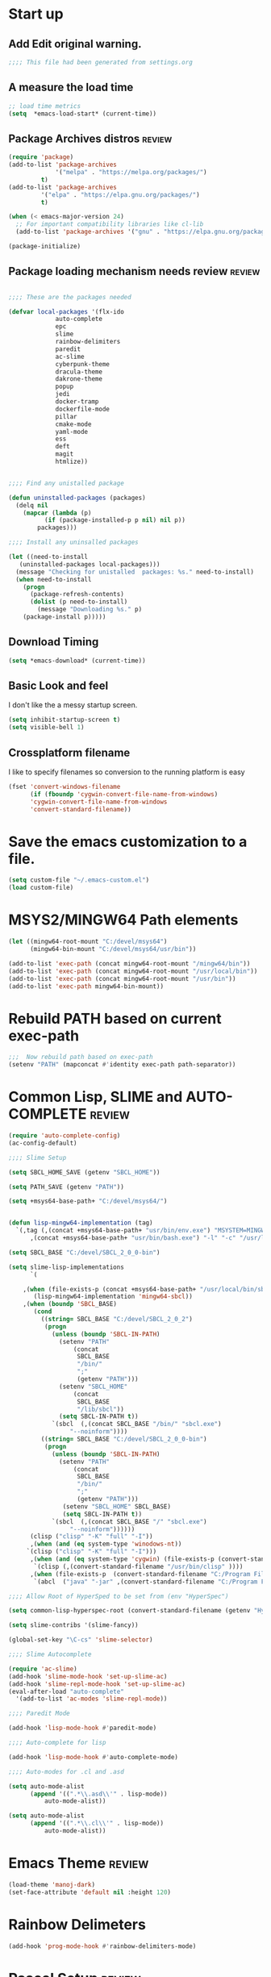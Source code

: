 #+EXPORT-FILENAME init.el
* Start up
** Add Edit original warning.
 #+BEGIN_SRC emacs-lisp
 ;;;; This file had been generated from settings.org
 #+END_SRC
** A measure the load time
 #+BEGIN_SRC emacs-lisp
 ;; load time metrics
 (setq  *emacs-load-start* (current-time))
 #+END_SRC
** Package Archives distros                                          :review:
 #+BEGIN_SRC emacs-lisp
 (require 'package)
 (add-to-list 'package-archives
              '("melpa" . "https://melpa.org/packages/")
	      t)
 (add-to-list 'package-archives
	      '("elpa" . "https://elpa.gnu.org/packages/")
	      t)

 (when (< emacs-major-version 24)
   ;; For important compatibility libraries like cl-lib
   (add-to-list 'package-archives '("gnu" . "https://elpa.gnu.org/packages/")))

 (package-initialize)
 #+END_SRC
** Package loading mechanism needs review                   :review:
 #+BEGIN_SRC emacs-lisp :tangle no

 ;;;; These are the packages needed

 (defvar local-packages '(flx-ido
			  auto-complete
			  epc
			  slime
			  rainbow-delimiters
			  paredit
			  ac-slime
			  cyberpunk-theme
			  dracula-theme
			  dakrone-theme
			  popup
			  jedi
			  docker-tramp
			  dockerfile-mode
			  pillar
			  cmake-mode
			  yaml-mode
			  ess
			  deft
			  magit
			  htmlize))


 ;;;; Find any unistalled package

 (defun uninstalled-packages (packages)
   (delq nil
	 (mapcar (lambda (p)
		   (if (package-installed-p p nil) nil p))
		 packages)))

 ;;;; Install any uninsalled packages

 (let ((need-to-install
	(uninstalled-packages local-packages)))
   (message "Checking for unistalled  packages: %s." need-to-install)
   (when need-to-install
     (progn
       (package-refresh-contents)
       (dolist (p need-to-install)
         (message "Downloading %s." p)
	 (package-install p)))))
 #+END_SRC
** Download Timing
 #+BEGIN_SRC emacs-lisp
 (setq *emacs-download* (current-time))
 #+END_SRC
** Basic Look and feel
I don't like the a messy startup screen.

 #+BEGIN_SRC emacs-lisp
 (setq inhibit-startup-screen t)
 (setq visible-bell 1)
 #+END_SRC
** Crossplatform filename
 I like to specify filenames so conversion to the running platform is easy
 #+BEGIN_SRC emacs-lisp
 (fset 'convert-windows-filename
       (if (fboundp 'cygwin-convert-file-name-from-windows)
	   'cygwin-convert-file-name-from-windows
	   'convert-standard-filename))
 #+END_SRC

* Save the emacs customization to a file.
#+BEGIN_SRC emacs-lisp
(setq custom-file "~/.emacs-custom.el")
(load custom-file)
#+END_SRC
* MSYS2/MINGW64 Path elements
#+BEGIN_SRC emacs-lisp
(let ((mingw64-root-mount "C:/devel/msys64")
      (mingw64-bin-mount "C:/devel/msys64/usr/bin"))
  
(add-to-list 'exec-path (concat mingw64-root-mount "/mingw64/bin"))
(add-to-list 'exec-path (concat mingw64-root-mount "/usr/local/bin"))
(add-to-list 'exec-path (concat mingw64-root-mount "/usr/bin"))
(add-to-list 'exec-path mingw64-bin-mount))
#+END_SRC
* Rebuild PATH based on current exec-path
#+BEGIN_SRC emacs-lisp
;;;  Now rebuild path based on exec-path
(setenv "PATH" (mapconcat #'identity exec-path path-separator))
#+END_SRC
* Common Lisp, SLIME and AUTO-COMPLETE                               :review:
#+BEGIN_SRC emacs-lisp
(require 'auto-complete-config)
(ac-config-default)

;;;; Slime Setup

(setq SBCL_HOME_SAVE (getenv "SBCL_HOME"))

(setq PATH_SAVE (getenv "PATH"))

(setq +msys64-base-path+ "C:/devel/msys64/")


(defun lisp-mingw64-implementation (tag)
  `(,tag (,(concat +msys64-base-path+ "usr/bin/env.exe") "MSYSTEM=MINGW64"
	  ,(concat +msys64-base-path+ "usr/bin/bash.exe") "-l" "-c" "/usr/local/bin/sbcl --noinform")))

(setq SBCL_BASE "C:/devel/SBCL_2_0_0-bin")

(setq slime-lisp-implementations
      `(

	,(when (file-exists-p (concat +msys64-base-path+ "/usr/local/bin/sbcl.exe"))
	   (lisp-mingw64-implementation 'mingw64-sbcl))	
	,(when (boundp 'SBCL_BASE) 
	   (cond  
		 ((string= SBCL_BASE "C:/devel/SBCL_2_0_2")
		  (progn
		    (unless (boundp 'SBCL-IN-PATH)
		      (setenv "PATH"
			      (concat
			       SBCL_BASE
			       "/bin/"
			       ";"
			       (getenv "PATH")))
		      (setenv "SBCL_HOME"
			      (concat
			       SBCL_BASE
			       "/lib/sbcl"))
		      (setq SBCL-IN-PATH t))
		    `(sbcl  (,(concat SBCL_BASE "/bin/" "sbcl.exe")
			     "--noinform"))))
		 ((string= SBCL_BASE "C:/devel/SBCL_2_0_0-bin")
		  (progn
		    (unless (boundp 'SBCL-IN-PATH)
		      (setenv "PATH"
			      (concat
			       SBCL_BASE
			       "/bin/"
			       ";"
			       (getenv "PATH")))
		       (setenv "SBCL_HOME" SBCL_BASE)
		       (setq SBCL-IN-PATH t))
		    `(sbcl  (,(concat SBCL_BASE "/" "sbcl.exe")
			     "--noinform"))))))
      (clisp ("clisp" "-K" "full" "-I"))
      ,(when (and (eq system-type 'winodows-nt))
	 `(clisp ("clisp" "-K" "full" "-I")))
      ,(when (and (eq system-type 'cygwin) (file-exists-p (convert-standard-filename "/usr/bin/clisp"))) ;; Add clisp on cygwin
	   `(clisp (,(convert-standard-filename "/usr/bin/clisp" ))))
      ,(when (file-exists-p  (convert-standard-filename "C:/Program Files/ABCL/abcl.jar")) 	;; Add ABCL if present
	   `(abcl  ("java" "-jar" ,(convert-standard-filename "C:/Program Files/ABCL/abcl.jar"))))))

;;;; Allow Root of HyperSped to be set from (env "HyperSpec")

(setq common-lisp-hyperspec-root (convert-standard-filename (getenv "HyperSpec")))

(setq slime-contribs '(slime-fancy))

(global-set-key "\C-cs" 'slime-selector)

;;;; Slime Autocomplete

(require 'ac-slime)
(add-hook 'slime-mode-hook 'set-up-slime-ac)
(add-hook 'slime-repl-mode-hook 'set-up-slime-ac)
(eval-after-load "auto-complete"
  '(add-to-list 'ac-modes 'slime-repl-mode))

;;;; Paredit Mode

(add-hook 'lisp-mode-hook #'paredit-mode)

;;;; Auto-complete for lisp

(add-hook 'lisp-mode-hook #'auto-complete-mode)

;;;; Auto-modes for .cl and .asd

(setq auto-mode-alist
      (append '((".*\\.asd\\'" . lisp-mode))
	      auto-mode-alist))

(setq auto-mode-alist
      (append '((".*\\.cl\\'" . lisp-mode))
	      auto-mode-alist))
#+END_SRC
* Emacs Theme                                                        :review:
#+BEGIN_SRC emacs-lisp
(load-theme 'manoj-dark)
(set-face-attribute 'default nil :height 120)
#+END_SRC

* Rainbow Delimeters
#+BEGIN_SRC emacs-lisp
(add-hook 'prog-mode-hook #'rainbow-delimiters-mode)
#+END_SRC
* Pascal Setup                                                       :review:
#+BEGIN_SRC emacs-lisp
(add-hook 'pascal-mode-hook
	  (lambda ()
	    (set (make-local-variable 'compile-command)
		 (concat "fpc " (file-name-nondirectory (buffer-file-name)))
		 )
	    )
	  t)

(setq auto-mode-alist
      (append '((".*\\.pas\\'" . pascal-mode))
	      auto-mode-alist))

(setq auto-mode-alist
      (append '((".*\\.pp\\'" . pascal-mode))
	      auto-mode-alist))

(setq auto-mode-alist
      (append '((".*\\.yml\\'" . yaml-mode))
	      auto-mode-alist))
#+END_SRC
* Shells                                                             :review:
#+BEGIN_SRC emacs-lisp
;; (setenv  "PATH" (concat
;; 		 "C:\\devel\\msys64\\usr\\bin" ";"
;; 		 (getenv "PATH")))

(setq win-shell-implementaions
      `((cmd (shell))
	(ming64 (
		      (defun my-shell-setup ()
       "For Cygwin bash under Emacs 20"
       (setq comint-scroll-show-maximum-output 'this)
       (make-variable-buffer-local 'comint-completion-addsuffix))
       (setq comint-completion-addsuffix t)
       ;; (setq comint-process-echoes t) ;; reported that this is no longer needed
       (setq comint-eol-on-send t)
       (setq w32-quote-process-args ?\")
     
     (add-hook 'shell-mode-hook 'my-shell-setup)
		 ))))
	
(defun win-shell ())
  
;; The MSYS-SHELL

(defun msys-shell () 
  (interactive)
  (let ((explicit-shell-file-name (convert-standard-filename "c:/devel/msys64/usr/bin/bash.exe"))
	(shell-file-name "bash")
	(explicit-bash.exe-args '("--noediting" "--login" "-i"))) 
    (setenv "SHELL" shell-file-name)
    (add-hook 'comint-output-filter-functions 'comint-strip-ctrl-m)
    (shell)))

;; The MINGW64-SHELL

(defun mingw64-shell () 
       (interactive)
       (let (( explicit-shell-file-name (convert-standard-filename  "c:/devel/msys64/mingw64/bin/bash.exe")))
	 (shell "*bash*")
	     (call-interactively 'shell))
       ;; (setq shell-file-name "bash")
       ;; (setq explicit-bash.exe-args '("--login" "-i")) 
       ;; (setenv "SHELL" shell-file-name)
       ;; (add-hook 'comint-output-filter-functions 'comint-strip-ctrl-m)
       ;; (shell)
       )
#+END_SRC
* Tramp                                                              :review:
#+BEGIN_SRC emacs-lisp
(require 'tramp)
;(setq tramp-default-method "plink")
(setq tramp-verbose 10)
#+END_SRC
* IDO                                                                :review:
#+BEGIN_SRC emacs-lisp
(require 'ido)
(ido-mode t)
#+END_SRC
* Indent                                                             :review:
  - Leftover from  parsing experiment???
#+BEGIN_SRC emacs-lisp
(put 'if 'lisp-indent-function nil)
(put 'when 'lisp-indent-function 1)
(put 'unless 'lisp-indent-function 1)
(put 'do 'lisp-indent-function 2)
(put 'do* 'lisp-indent-function 2)
#+END_SRC
* Magit                                                              :review:
#+BEGIN_SRC emacs-lisp
(global-set-key (kbd "C-x g") 'magit-status)
#+END_SRC
* Printing                                                           :review:
#+BEGIN_SRC emacs-lisp
(setq printer-name "lpr://192.168.1.39")
#+END_SRC

* Ord Mode Customizations
** Org Key Binding
 #+BEGIN_SRC emacs-lisp
 ;;;; Org Mode key bindings.
 (global-set-key (kbd "C-c l") 'org-store-link)
 (global-set-key (kbd "C-c a") 'org-agenda)
 (global-set-key (kbd "C-c c") 'org-capture)
 (global-set-key (kbd "C-c b") 'org-switchb)
 #+END_SRC
** Configure BABEL languages
 #+BEGIN_SRC emacs-lisp
 (org-babel-do-load-languages
  'org-babel-load-languages
  '((lisp . t)
    (emacs-lisp . t)))
 #+END_SRC
** org modules needed
 #+BEGIN_SRC emacs-lisp
 (setq org-modules '(org-habit org-checklist))
 #+END_SRC
** Configure habit (do not remember why)
 #+BEGIN_SRC emacs-lisp
 (setq org-habit-graph-column 50)
 #+END_SRC
** Org link abbreviations
 #+BEGIN_SRC emacs-lisp
 (setq org-link-abbrev-alist
       '(("bugzilla" . "http://192.168.1.50/bugzilla/show_bug.cgi?id=")
	 ("bugzilla-comp" . "http://192.168.1.50/bugzilla/describecomponents.cgi?product=")))
 #+END_SRC
** Ensure there are stadard ~/org directories
 #+BEGIN_SRC emacs-lisp
 ;; Each user has a org directory in ~/org ensure it exists
 (unless (file-directory-p "~/org")
   (make-directory  "~/org"))
 #+END_SRC
 #+BEGIN_SRC emacs-lisp
 (setq org-default-notes-file "~/org/notes.org")


 ;(require 'org-checklist)

 ;;;; Add MikTex executables to path
 ;(add-to-list 'exec-path "/c/Users/zzzap/AppData/Local/Programs/MiKTeX/miktex/bin/x64")
 #+END_SRC
** A few custom checklists
 #+BEGIN_SRC emacs-lisp
 (defun morning-checklist-writer()
   (format "* Morning Checklist
   - [ ] Morning Tray for Mom [/]
     - [ ] Morning Medications
     - [ ] Breakfast
       - [ ] Cereal 4oz milk
     - [ ] 4oz water 1/2 TSP metamucil
     - [ ] Spoon
   - [ ] Feed Cat
   - [ ] Eat YOUR Breakfast
 " nil))

 (defun monthly-tasks-for-james-seese ()
   (format "* Monthly Tasks: James Seese
   - [ ] Process all inbound mail.
   - [ ] Separate mail by entity
   - [ ] list all oustanding bills
   - [ ] list all oustanding deposits
   - [ ] Make deposit list
     - [ ] vendor
     - [ ] amount
   - [ ] Make check list
     - [ ] Vendor
     - [ ] Amount
   - [ ] Write and mail checks" nil))
 #+END_SRC
** Standard org and org-agenda directories
  - I have a common place for org and org agenda files
 #+BEGIN_SRC emacs-lisp
 ;; My org files
 (setq user/org-files "~/org/")
 (setq user/org-agenda-files "~/org/agenda/")
 #+END_SRC
** Task agenda context
 - This starts an adenda context
 #+BEGIN_SRC emacs-lisp
 (setq org-agenda-files  `(,user/org-agenda-files))
 (setq org-agenda-skip-scheduled-if-done t)
 #+END_SRC
  - The following may be defined with the above values
** Agenda configuration
#+BEGIN-SRC emacs-lisp
 (setq org-agenda-files `(,user/org-agenda-files))
#+END_SRC
** Capture Templates
 #+BEGIN_SRC emacs-lisp
 ;;; See: http://cachestocaches.com/2016/9/my-workflow-org-agenda/
 (setq org-capture-templates
       `(("t" "todo" entry (file ,(concat user/org-agenda-files "gtd.org"))
	  "* TODO %?\n%U\n%a\n" :clock-in t :clock-resume t)
	 ("n" "note" entry (file ,(concat user/org-agenda-files  "gtd.org"))
	  "* %? :NOTE:\n%U\n%a\n" :clock-in t :clock-resume t)
 ;; Medical Appointments
 ;; Medical Appointment  (m) Medical template
    ("m" "MEDICAL   (m) Medical" entry (file ,(concat user/org-agenda-files "gtd.org"))
     "* Medical %^{Who} %?
   CLOSED: %^U
   :PROPERTIES:
   :Attend:   Tom Rake
   :Location:
   :Via:
   :Note:
   :END:
   :LOGBOOK:
   - State \"MEETING\"    from \"\"           %U
   :END:
   %^T--%^T" :empty-lines 1)
 ;; Historic Meeting Template
 ;; ("m" "Meeting" entry (file  ,(concat user/org-agenda-files "gtd.org"))
 ;;  "* MEETING with %^{Meeting with:} %?" :clock-in t :clock-resume t)

 ;; Shoppping Items
    ("s" "Shopping List - Needed (s)" entry (file ,(concat user/org-agenda-files "gtd.org"))
     "* Shopping Item %^{Needed Item} %?
   CLOSED: %U
   :PROPERTIES:
   :URGENCY: %^{Urgency?|Regular Trip|ASAP|Next Day}
   :END:
 ")
	 ("i" "Idea" entry (file ,(concat user/org-agenda-files "gtd.org"))
	  "* %? :IDEA: \n%t" :clock-in t :clock-resume t)
	 ("j" "Journal" entry (file+datetree ,(concat user/org-files "diary.org"))
	  "* %U %^{Title}\n  -%?" :clock-in t :clock-resume t)
	 ("n" "Next Task" entry (file+headline  ,(concat user/org-agenda-files "tasks"))
	  "** NEXT %? \nDEADLINE: %t")))

 ;;;; Allow access to org agenda files
 #+END_SRC
** Refile configuration
 #+BEGIN_SRC emacs-lisp
 (setq org-refile-targets '((org-agenda-files :maxlevel . 9)))


 #+END_SRC
** Always present the gtd.org file
 #+BEGIN_SRC emacs-lisp
 (find-file (concat user/org-agenda-files "gtd.org"))
 #+END_SRC
* Final Presenation to the user.
** My default coding location
 #+BEGIN_SRC emacs-lisp
 ;;;; Change to my work directory
 (cd "~/local-code-projects/my-code/common-lisp/local-projects/")
 #+END_SRC

* Report the time metrics
#+BEGIN_SRC emacs-lisp
(setq *emacs-load-end* (current-time))
(message "Time for .emacs downloading: %s loading %s " 
(float-time (time-subtract *emacs-load-end* *emacs-download*))
(float-time (time-subtract *emacs-download* *emacs-load-start*)))
#+END_SRC

